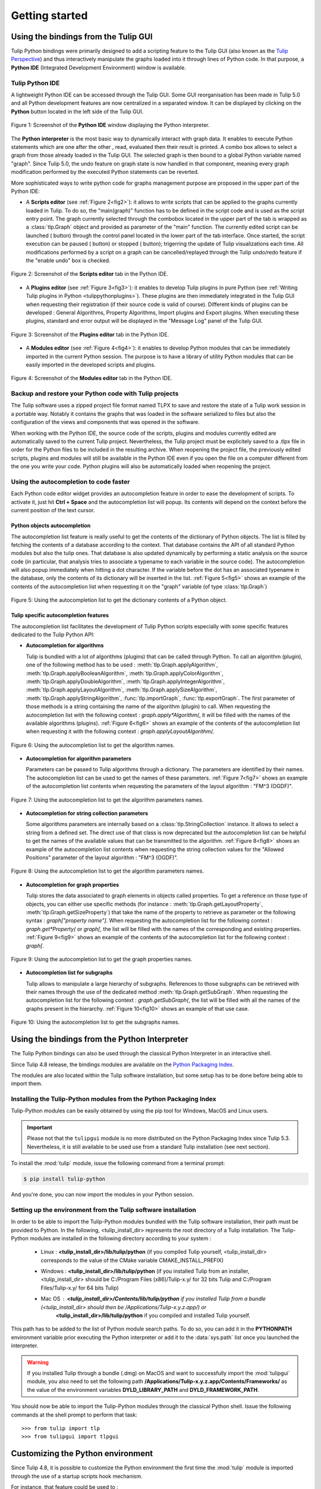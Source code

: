 .. py:currentmodule:: tulip

Getting started
===============

.. _usingBindingsInTulipGUI:

Using the bindings from the Tulip GUI
-------------------------------------

Tulip Python bindings were primarily designed to add a scripting feature to the Tulip GUI (also known as the `Tulip Perspective <../../tulip-user/html/gui.html>`_) and thus
interactively manipulate the graphs loaded into it through lines of Python code.
In that purpose, a **Python IDE** (Integrated Development Environment) window is available.

Tulip Python IDE
^^^^^^^^^^^^^^^^^
.. |icon_ide| image:: tulipPythonIDEButton.png
    :width: 24

A lightweight Python IDE can be accessed through the Tulip GUI. Some GUI reorganisation
has been made in Tulip 5.0 and all Python development features are now centralized in a
separated window. It can be displayed by clicking on the |icon_ide| **Python** button located in the left side of the Tulip GUI.

.. _fig1:
.. figure:: tulipPythonIDE.png
  :align: center

  Figure 1: Screenshot of the **Python IDE** window displaying the Python interpreter.

The **Python interpreter** is the most basic way to dynamically interact with graph data. It enables to execute Python statements which are one after the other , read, evaluated then their result is printed. A combo box allows to select a graph from those already loaded in the Tulip GUI. The selected graph is then bound to a global Python variable named "graph".
Since Tulip 5.0, the undo feature on graph state is now handled in that component, meaning every graph modification performed by the executed Python statements can be reverted.

.. |icon_run| image:: ../../library/tulip-gui/resources/icons/22/start.png
    :width: 15

.. |icon_pause| image:: ../../library/tulip-gui/resources/icons/22/pause.png
    :width: 15

.. |icon_stop| image:: ../../library/tulip-gui/resources/icons/22/stop.png
    :width: 15

More sophisticated ways to write python code for graphs management purpose are proposed in the upper part of the Python IDE:

- A **Scripts editor** (see :ref:`Figure 2<fig2>`): it allows to write scripts that can be applied to the
  graphs currently loaded in Tulip. To do so, the "main(graph)" function has to be defined in the script code
  and is used as the script entry point. The graph currently selected through the combobox located in the upper
  part of the tab is wrapped as a :class:`tlp.Graph` object and provided as parameter of the "main" function.
  The currently edited script can be launched (|icon_run| button) through the control panel located in the lower part of the tab interface.
  Once started, the script execution can be paused (|icon_pause| button) or stopped (|icon_stop| button); trigerring the update of Tulip visualizations each time.
  All modifications performed by a script on a graph can be cancelled/replayed through the Tulip undo/redo feature if the "enable undo" box is checked.

.. _fig2:
.. figure:: tulipPythonScript.png
  :align: center

  Figure 2: Screenshot of the **Scripts editor** tab in the Python IDE.

- A **Plugins editor** (see :ref:`Figure 3<fig3>`): it enables to develop Tulip plugins in pure Python
  (see :ref:`Writing Tulip plugins in Python <tulippythonplugins>`).
  These plugins are then immediately integrated in the Tulip GUI when requesting their registration
  (if their source code is valid of course). Different kinds of plugins can be developed : General Algorithms,
  Property Algorithms, Import plugins and Export plugins. When executing these plugins, standard and error output
  will be displayed in the "Message Log" panel of the Tulip GUI.

.. _fig3:
.. figure:: tulipPythonPlugin.png
  :align: center

  Figure 3: Screenshot of the **Plugins editor** tab in the Python IDE.

- A **Modules editor** (see :ref:`Figure 4<fig4>`): it enables to develop Python modules that
  can be immediately imported in the current Python session. The purpose is to have a library of utility
  Python modules that can be easily imported in the developed scripts and plugins.

.. _fig4:
.. figure:: tulipPythonModule.png
   :align: center

   Figure 4: Screenshot of the **Modules editor** tab in the Python IDE.

Backup and restore your Python code with Tulip projects
^^^^^^^^^^^^^^^^^^^^^^^^^^^^^^^^^^^^^^^^^^^^^^^^^^^^^^^

The Tulip software uses a zipped project file format named TLPX to save and restore the state of a Tulip
work session in a portable way. Notably it contains the graphs that was loaded in the software serialized to
files but also the configuration of the views and components that was opened in the software.

When working with the Python IDE, the source code of the scripts, plugins and modules currently edited
are automatically saved to the current Tulip project. Nevertheless, the Tulip project must be explicitely
saved to a .tlpx file in order for the Python files to be included in the resulting archive.
When reopening the project file, the previously edited scripts, plugins and modules will still be available
in the Python IDE even if you open the file on a computer different from the one you write your code.
Python plugins will also be automatically loaded when reopening the project.

Using the autocompletion to code faster
^^^^^^^^^^^^^^^^^^^^^^^^^^^^^^^^^^^^^^^^

Each Python code editor widget provides an autocompletion feature in order to ease
the development of scripts. To activate it, just hit **Ctrl + Space** and the autocompletion
list will popup. Its contents will depend on the context before the current position of the text cursor.

Python objects autocompletion
""""""""""""""""""""""""""""""

The autocompletion list feature is really useful to get the contents of the dictionary
of Python objects. The list is filled by fetching the contents of a database according to the context.
That database contains the API of all standard Python modules but also the tulip ones.
That database is also updated dynamically by performing a static analysis on the source code (in particular,
that analysis tries to associate a typename to each variable in the source code).
The autocompletion will also popup immediately when hitting a dot character. If the variable before the dot
has an associated typename in the database, only the contents of its dictionary will be inserted in the list.
:ref:`Figure 5<fig5>` shows an
example of the contents of the autocompletion list when requesting it on the "graph" variable (of type :class:`tlp.Graph`)

.. _fig5:
.. figure:: autocompletion_global.png
   :align: center

   Figure 5: Using the autocompletion list to get the dictionary contents of a Python object.

Tulip specific autocompletion features
""""""""""""""""""""""""""""""""""""""

The autocompletion list facilitates the development of Tulip Python scripts especially with some specific features dedicated to the Tulip Python API:

- **Autocompletion for algorithms**

  Tulip is bundled with a lot of algorithms (plugins) that can be called through Python.
  To call an algorithm (plugin), one of the following method has to be used : :meth:`tlp.Graph.applyAlgorithm`, :meth:`tlp.Graph.applyBooleanAlgorithm`,
  :meth:`tlp.Graph.applyColorAlgorithm`, :meth:`tlp.Graph.applyDoubleAlgorithm`, :meth:`tlp.Graph.applyIntegerAlgorithm`, :meth:`tlp.Graph.applyLayoutAlgorithm`,
  :meth:`tlp.Graph.applySizeAlgorithm`, :meth:`tlp.Graph.applyStringAlgorithm`, :func:`tlp.importGraph`, :func:`tlp.exportGraph`.
  The first parameter of those methods is a string containing the name of the algorithm (plugin)
  to call. When requesting the autocompletion list with the following context : *graph.apply\*Algorithm(*, it will be filled with the names of the available
  algorithms (plugins). :ref:`Figure 6<fig6>` shows an example of the contents of the autocompletion list when requesting it with the following context : *graph.applyLayoutAlgorithm(*.

.. _fig6:
.. figure:: autocompletion_algos.png
   :align: center

   Figure 6: Using the autocompletion list to get the algorithm names.

- **Autocompletion for algorithm parameters**

  Parameters can be passed to Tulip algorithms through a dictionary. The parameters are
  identified by their names. The autocompletion list can be used to get the names of these parameters.
  :ref:`Figure 7<fig7>` shows an example of the autocompletion list contents when requesting the parameters
  of the layout algorithm : "FM^3 (OGDF)".

.. _fig7:
.. figure:: autocompletion_algosparams.png
   :align: center

   Figure 7: Using the autocompletion list to get the algorithm parameters names.

- **Autocompletion for string collection parameters**

  Some algorithms parameters are internally
  based on a :class:`tlp.StringCollection` instance. It allows to select a string from a defined set.
  The direct use of that class is now deprecated but the autocompletion list can be helpful to get the names of the
  available values that can be transmitted to the algorithm.
  :ref:`Figure 8<fig8>` shows an example of the autocompletion list contents when requesting the string collection values
  for the "Allowed Positions" parameter of the layout algorithm : "FM^3 (OGDF)".

.. _fig8:
.. figure:: autocompletion_stringcollection.png
   :align: center

   Figure 8: Using the autocompletion list to get the algorithm parameters names.

- **Autocompletion for graph properties**

  Tulip stores the data associated to graph elements in objects called properties. To get a reference
  on those type of objects, you can either use specific methods (for instance : :meth:`tlp.Graph.getLayoutProperty`, :meth:`tlp.Graph.getSizeProperty`)
  that take the name of the property to retrieve as parameter or the following syntax : *graph["property name"]*. When requesting the autocompletion list
  for the following context : *graph.get*Property(* or *graph[*, the list will be filled with the names of the corresponding and existing properties.
  :ref:`Figure 9<fig9>` shows an example of the contents of the autocompletion list for the following context : *graph[*.

.. _fig9:
.. figure:: autocompletion_properties.png
   :align: center

   Figure 9: Using the autocompletion list to get the graph properties names.

- **Autocompletion list for subgraphs**

  Tulip allows to manipulate a large hierarchy of subgraphs. References to those subgraphs can be retrieved
  with their names through the use of the dedicated method :meth:`tlp.Graph.getSubGraph`. When requesting the autocompletion list for the
  following context : *graph.getSubGraph(*, the list will be filled with all the names of the graphs present in the hierarchy. :ref:`Figure 10<fig10>` shows
  an example of that use case.

.. _fig10:
.. figure:: autocompletion_subgraphs.png
   :align: center

   Figure 10: Using the autocompletion list to get the subgraphs names.

.. _usingBindingsInShell:

Using the bindings from the Python Interpreter
----------------------------------------------

The Tulip Python bindings can also be used through the classical Python Interpreter in an interactive shell.

Since Tulip 4.8 release, the bindings modules are available on the `Python Packaging Index <https://pypi.python.org>`_.

The modules are also located within the Tulip software installation, but some setup has to be done before being able to import them.

Installing the Tulip-Python modules from the Python Packaging Index
^^^^^^^^^^^^^^^^^^^^^^^^^^^^^^^^^^^^^^^^^^^^^^^^^^^^^^^^^^^^^^^^^^^^

Tulip-Python modules can be easily obtained by using the pip tool for Windows, MacOS and Linux users.

.. important::

  Please not that the ``tulipgui`` module is no more distributed on the Python
  Packaging Index since Tulip 5.3.
  Nevertheless, it is still available to be used use from a standard Tulip
  installation (see next section).

To install the :mod:`tulip` module, issue the following command from a terminal prompt:

.. code:: shell

    $ pip install tulip-python

And you're done, you can now import the modules in your Python session.

Setting up the environment from the Tulip software installation
^^^^^^^^^^^^^^^^^^^^^^^^^^^^^^^^^^^^^^^^^^^^^^^^^^^^^^^^^^^^^^^^

In order to be able to import the Tulip-Python modules bundled with the Tulip software installation,
their path must be provided to Python. In the following, <tulip_install_dir> represents the root directory of a Tulip installation.
The Tulip-Python modules are installed in the following directory according to your system :

        * Linux : **<tulip_install_dir>/lib/tulip/python** (if you compiled Tulip yourself,
          <tulip_install_dir> corresponds to the value of the CMake variable CMAKE_INSTALL_PREFIX)

        * Windows : **<tulip_install_dir>/lib/tulip/python** (if you installed Tulip from an installer,
          <tulip_install_dir> should be C:/Program Files (x86)/Tulip-x.y/ for 32 bits Tulip and C:/Program Files/Tulip-x.y/ for 64 bits Tulip)

        * Mac OS : **<tulip_install_dir>/Contents/lib/tulip/python** if you installed Tulip from a bundle (<tulip_install_dir> should then be /Applications/Tulip-x.y.z.app/) or
                   **<tulip_install_dir>/lib/tulip/python** if you compiled and installed Tulip yourself.

This path has to be added to the list of Python module search paths. To do so, you can add it in the **PYTHONPATH**
environment variable prior executing the Python interpreter or add it to the :data:`sys.path` list once you launched the interpreter.

.. warning::

  If you installed Tulip through a bundle (.dmg) on MacOS and want to successfully import the :mod:`tulipgui` module,
  you also need to set the following path **/Applications/Tulip-x.y.z.app/Contents/Frameworks/** as the value of the
  environment variables **DYLD_LIBRARY_PATH** and **DYLD_FRAMEWORK_PATH**.

You should now be able to import the Tulip-Python modules through the classical Python shell. Issue the following commands
at the shell prompt to perform that task::

    >>> from tulip import tlp
    >>> from tulipgui import tlpgui

Customizing the Python environment
----------------------------------

Since Tulip 4.8, it is possible to customize the Python environment the first time the :mod:`tulip` module
is imported through the use of a startup scripts hook mechanism.

For instance, that feature could be used to :

        * modify the list of Python import paths, in order to load modules not located in standard directories from then

        * load Tulip plugins not located in default plugins folders

        * add new Python functions and classes to the environment that will be available each time the tulip module is imported

When the tulip module is imported from the first time in the current Python session, the contents of the following directories
will be scan for Python files (.py extension) :

        * <tulip_install_dir>/lib/tulip/python/startup

        * <home_dir>/.Tulip-x.y/python/startup

Then, for each Python file found, its contents will be read and executed in the context of the Python main module
(the file will not be imported as a Python module).


